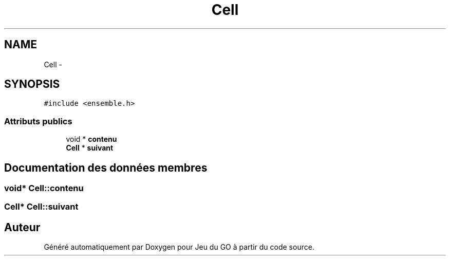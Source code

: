 .TH "Cell" 3 "Mercredi Février 12 2014" "Jeu du GO" \" -*- nroff -*-
.ad l
.nh
.SH NAME
Cell \- 
.SH SYNOPSIS
.br
.PP
.PP
\fC#include <ensemble\&.h>\fP
.SS "Attributs publics"

.in +1c
.ti -1c
.RI "void * \fBcontenu\fP"
.br
.ti -1c
.RI "\fBCell\fP * \fBsuivant\fP"
.br
.in -1c
.SH "Documentation des données membres"
.PP 
.SS "void* \fBCell::contenu\fP"
.SS "\fBCell\fP* \fBCell::suivant\fP"

.SH "Auteur"
.PP 
Généré automatiquement par Doxygen pour Jeu du GO à partir du code source\&.
